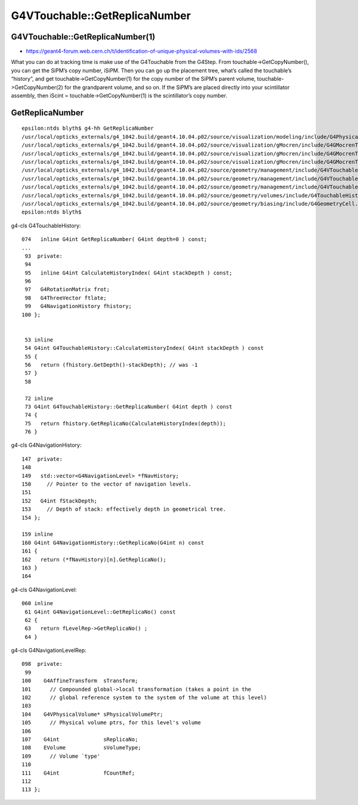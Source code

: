 G4VTouchable::GetReplicaNumber
================================


G4VTouchable::GetReplicaNumber(1)
-----------------------------------

* https://geant4-forum.web.cern.ch/t/identification-of-unique-physical-volumes-with-ids/2568

What you can do at tracking time is make use of the G4Touchable from the
G4Step. From touchable->GetCopyNumber(), you can get the SiPM’s copy number,
iSiPM. Then you can go up the placement tree, what’s called the touchable’s
“history”, and get touchable->GetCopyNumber(1) for the copy number of the
SiPM’s parent volume, touchable->GetCopyNumber(2) for the grandparent volume,
and so on. If the SiPM’s are placed directly into your scintillator assembly,
then iScint = touchable->GetCopyNumber(1) is the scintillator’s copy number.


GetReplicaNumber
-------------------

::

    epsilon:ntds blyth$ g4-hh GetReplicaNumber
    /usr/local/opticks_externals/g4_1042.build/geant4.10.04.p02/source/visualization/modeling/include/G4PhysicalVolumeModel.hh:    G4int GetReplicaNumber(G4int depth) const;
    /usr/local/opticks_externals/g4_1042.build/geant4.10.04.p02/source/visualization/gMocren/include/G4GMocrenTouchable.hh:  virtual G4int GetReplicaNumber(G4int depth=0) const;
    /usr/local/opticks_externals/g4_1042.build/geant4.10.04.p02/source/visualization/gMocren/include/G4GMocrenTouchable.hh:G4int G4GMocrenTouchable::GetReplicaNumber(G4int depth) const {
    /usr/local/opticks_externals/g4_1042.build/geant4.10.04.p02/source/visualization/gMocren/include/G4GMocrenTouchable.hh:    G4Exception("G4GMocrenTouchable::GetReplicaNumber(G4int)", "gMocren0001",
    /usr/local/opticks_externals/g4_1042.build/geant4.10.04.p02/source/geometry/management/include/G4VTouchable.hh://   4) GetReplicaNumber or GetCopyNumber gives the copy number of the
    /usr/local/opticks_externals/g4_1042.build/geant4.10.04.p02/source/geometry/management/include/G4VTouchable.hh://   6) GetReplicaNumber/GetCopyNumber, GetVolume, GetTranslation and
    /usr/local/opticks_externals/g4_1042.build/geant4.10.04.p02/source/geometry/management/include/G4VTouchable.hh:  virtual G4int GetReplicaNumber(G4int depth=0) const;
    /usr/local/opticks_externals/g4_1042.build/geant4.10.04.p02/source/geometry/volumes/include/G4TouchableHistory.hh:  inline G4int GetReplicaNumber( G4int depth=0 ) const;
    /usr/local/opticks_externals/g4_1042.build/geant4.10.04.p02/source/geometry/biasing/include/G4GeometryCell.hh:  G4int GetReplicaNumber() const;
    epsilon:ntds blyth$ 


g4-cls G4TouchableHistory::

    074   inline G4int GetReplicaNumber( G4int depth=0 ) const;
    ...
     93  private:
     94 
     95   inline G4int CalculateHistoryIndex( G4int stackDepth ) const;
     96 
     97   G4RotationMatrix frot;
     98   G4ThreeVector ftlate;
     99   G4NavigationHistory fhistory;
    100 };


     53 inline
     54 G4int G4TouchableHistory::CalculateHistoryIndex( G4int stackDepth ) const
     55 {
     56   return (fhistory.GetDepth()-stackDepth); // was -1
     57 }
     58 

     72 inline
     73 G4int G4TouchableHistory::GetReplicaNumber( G4int depth ) const
     74 {
     75   return fhistory.GetReplicaNo(CalculateHistoryIndex(depth));
     76 }

g4-cls G4NavigationHistory::

    147  private:
    148 
    149   std::vector<G4NavigationLevel> *fNavHistory;
    150     // Pointer to the vector of navigation levels.
    151 
    152   G4int fStackDepth;
    153     // Depth of stack: effectively depth in geometrical tree.
    154 };

    159 inline
    160 G4int G4NavigationHistory::GetReplicaNo(G4int n) const
    161 {
    162   return (*fNavHistory)[n].GetReplicaNo();
    163 }
    164 


g4-cls G4NavigationLevel::

    060 inline
     61 G4int G4NavigationLevel::GetReplicaNo() const
     62 {
     63   return fLevelRep->GetReplicaNo() ;
     64 }


g4-cls G4NavigationLevelRep::

    098  private:
     99 
    100    G4AffineTransform  sTransform;
    101      // Compounded global->local transformation (takes a point in the 
    102      // global reference system to the system of the volume at this level)
    103 
    104    G4VPhysicalVolume* sPhysicalVolumePtr;
    105      // Physical volume ptrs, for this level's volume
    106 
    107    G4int              sReplicaNo;
    108    EVolume            sVolumeType;
    109      // Volume `type' 
    110 
    111    G4int              fCountRef;
    112 
    113 };



